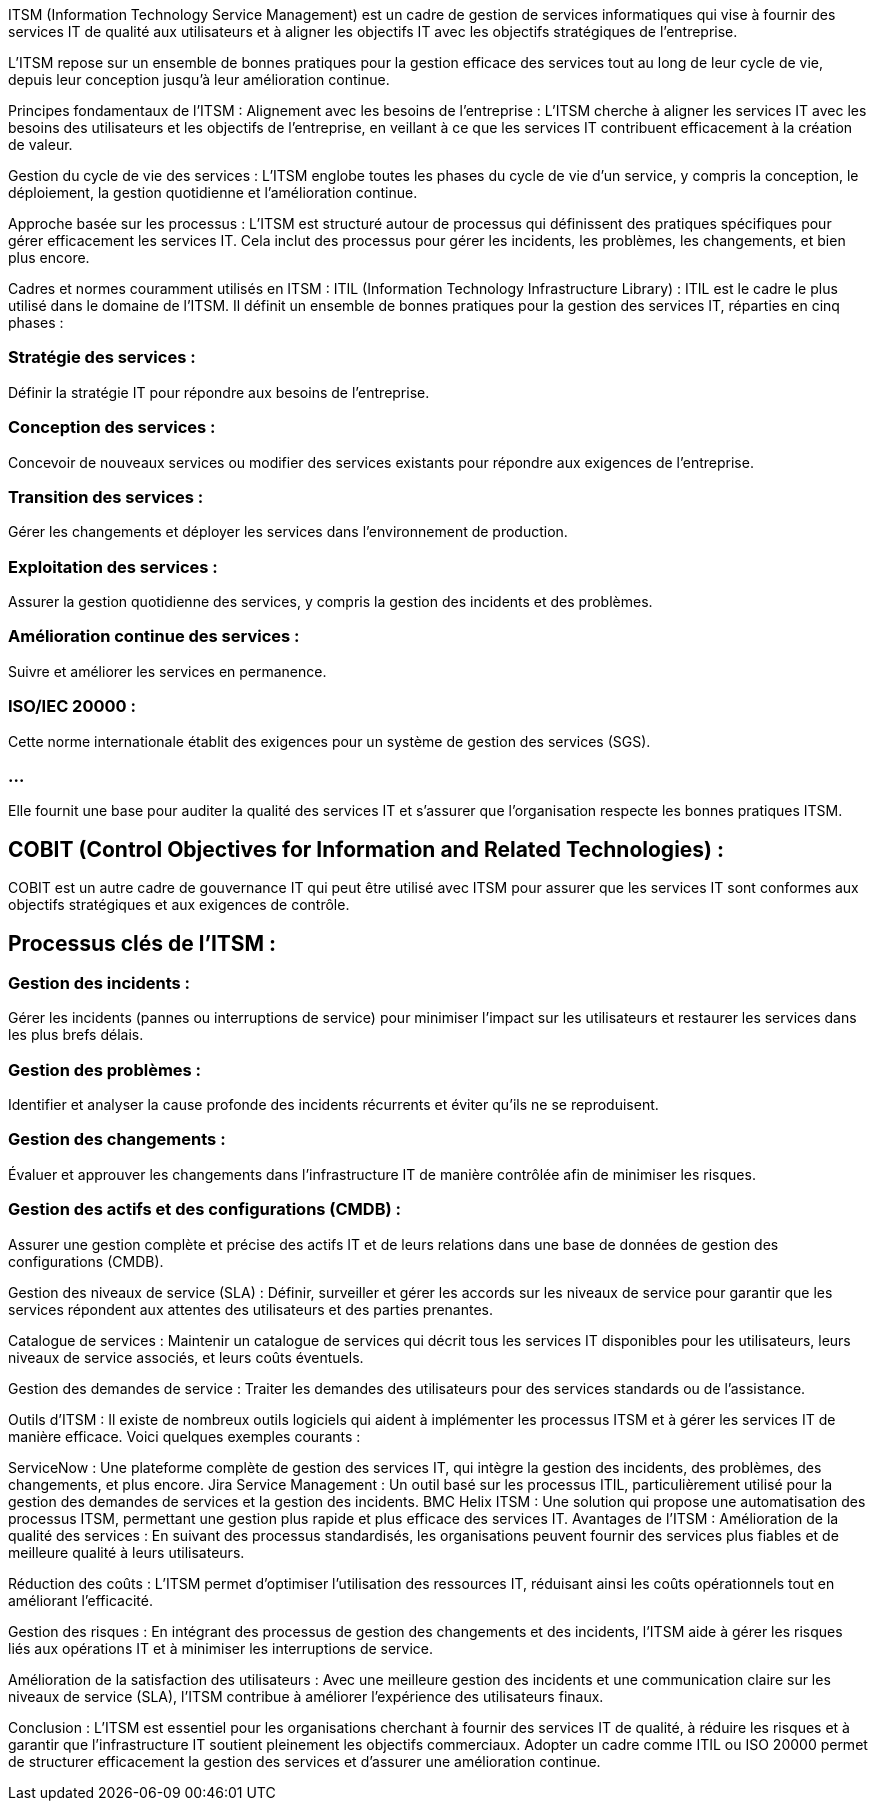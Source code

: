ITSM (Information Technology Service Management) est un cadre de gestion de services informatiques qui vise à fournir des services IT de qualité aux utilisateurs et à aligner les objectifs IT avec les objectifs stratégiques de l'entreprise.



L'ITSM repose sur un ensemble de bonnes pratiques pour la gestion efficace des services tout au long de leur cycle de vie, depuis leur conception jusqu'à leur amélioration continue.

Principes fondamentaux de l'ITSM :
Alignement avec les besoins de l'entreprise : L'ITSM cherche à aligner les services IT avec les besoins des utilisateurs et les objectifs de l'entreprise, en veillant à ce que les services IT contribuent efficacement à la création de valeur.

Gestion du cycle de vie des services : L'ITSM englobe toutes les phases du cycle de vie d'un service, y compris la conception, le déploiement, la gestion quotidienne et l'amélioration continue.

Approche basée sur les processus : L'ITSM est structuré autour de processus qui définissent des pratiques spécifiques pour gérer efficacement les services IT. Cela inclut des processus pour gérer les incidents, les problèmes, les changements, et bien plus encore.

Cadres et normes couramment utilisés en ITSM :
ITIL (Information Technology Infrastructure Library) : ITIL est le cadre le plus utilisé dans le domaine de l'ITSM. Il définit un ensemble de bonnes pratiques pour la gestion des services IT, réparties en cinq phases :

=== Stratégie des services : 

Définir la stratégie IT pour répondre aux besoins de l'entreprise.

=== Conception des services : 

Concevoir de nouveaux services ou modifier des services existants pour répondre aux exigences de l'entreprise.

=== Transition des services : 

Gérer les changements et déployer les services dans l'environnement de production.

=== Exploitation des services : 

Assurer la gestion quotidienne des services, y compris la gestion des incidents et des problèmes.

=== Amélioration continue des services : 

Suivre et améliorer les services en permanence.

=== ISO/IEC 20000 : 

Cette norme internationale établit des exigences pour un système de gestion des services (SGS). 

=== ...

Elle fournit une base pour auditer la qualité des services IT et s'assurer que l'organisation respecte les bonnes pratiques ITSM.


== COBIT (Control Objectives for Information and Related Technologies) : 

COBIT est un autre cadre de gouvernance IT qui peut être utilisé avec ITSM pour assurer que les services IT sont conformes aux objectifs stratégiques et aux exigences de contrôle.


== Processus clés de l'ITSM :

=== Gestion des incidents : 

Gérer les incidents (pannes ou interruptions de service) pour minimiser l'impact sur les utilisateurs et restaurer les services dans les plus brefs délais.


=== Gestion des problèmes : 

Identifier et analyser la cause profonde des incidents récurrents et éviter qu'ils ne se reproduisent.

=== Gestion des changements : 

Évaluer et approuver les changements dans l'infrastructure IT de manière contrôlée afin de minimiser les risques.

=== Gestion des actifs et des configurations (CMDB) : 

Assurer une gestion complète et précise des actifs IT et de leurs relations dans une base de données de gestion des configurations (CMDB).

Gestion des niveaux de service (SLA) : Définir, surveiller et gérer les accords sur les niveaux de service pour garantir que les services répondent aux attentes des utilisateurs et des parties prenantes.

Catalogue de services : Maintenir un catalogue de services qui décrit tous les services IT disponibles pour les utilisateurs, leurs niveaux de service associés, et leurs coûts éventuels.

Gestion des demandes de service : Traiter les demandes des utilisateurs pour des services standards ou de l’assistance.

Outils d'ITSM :
Il existe de nombreux outils logiciels qui aident à implémenter les processus ITSM et à gérer les services IT de manière efficace. Voici quelques exemples courants :

ServiceNow : Une plateforme complète de gestion des services IT, qui intègre la gestion des incidents, des problèmes, des changements, et plus encore.
Jira Service Management : Un outil basé sur les processus ITIL, particulièrement utilisé pour la gestion des demandes de services et la gestion des incidents.
BMC Helix ITSM : Une solution qui propose une automatisation des processus ITSM, permettant une gestion plus rapide et plus efficace des services IT.
Avantages de l'ITSM :
Amélioration de la qualité des services : En suivant des processus standardisés, les organisations peuvent fournir des services plus fiables et de meilleure qualité à leurs utilisateurs.

Réduction des coûts : L’ITSM permet d'optimiser l'utilisation des ressources IT, réduisant ainsi les coûts opérationnels tout en améliorant l'efficacité.

Gestion des risques : En intégrant des processus de gestion des changements et des incidents, l'ITSM aide à gérer les risques liés aux opérations IT et à minimiser les interruptions de service.

Amélioration de la satisfaction des utilisateurs : Avec une meilleure gestion des incidents et une communication claire sur les niveaux de service (SLA), l’ITSM contribue à améliorer l'expérience des utilisateurs finaux.

Conclusion :
L'ITSM est essentiel pour les organisations cherchant à fournir des services IT de qualité, à réduire les risques et à garantir que l'infrastructure IT soutient pleinement les objectifs commerciaux. Adopter un cadre comme ITIL ou ISO 20000 permet de structurer efficacement la gestion des services et d'assurer une amélioration continue.










